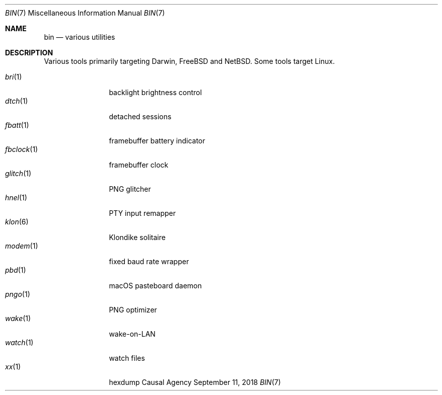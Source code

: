 .Dd September 11, 2018
.Dt BIN 7
.Os "Causal Agency"
.
.Sh NAME
.Nm bin
.Nd various utilities
.
.Sh DESCRIPTION
Various tools primarily targeting
Darwin,
.Fx
and
.Nx .
Some tools target Linux.
.
.Pp
.Bl -tag -width "fbclock(1)" -compact
.It Xr bri 1
backlight brightness control
.
.It Xr dtch 1
detached sessions
.
.It Xr fbatt 1
framebuffer battery indicator
.
.It Xr fbclock 1
framebuffer clock
.
.It Xr glitch 1
PNG glitcher
.
.It Xr hnel 1
PTY input remapper
.
.It Xr klon 6
Klondike solitaire
.
.It Xr modem 1
fixed baud rate wrapper
.
.It Xr pbd 1
macOS pasteboard daemon
.
.It Xr pngo 1
PNG optimizer
.
.It Xr wake 1
wake-on-LAN
.
.It Xr watch 1
watch files
.
.It Xr xx 1
hexdump
.El
